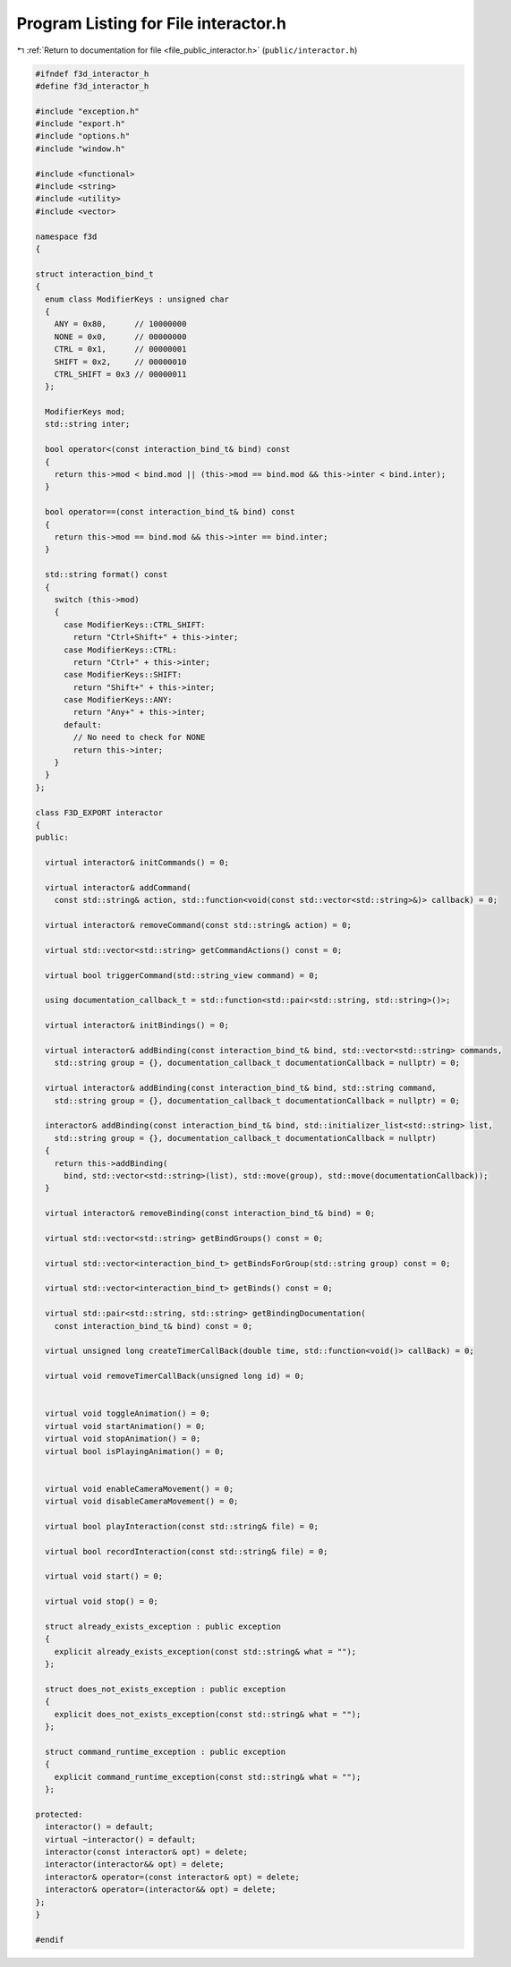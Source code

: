 
.. _program_listing_file_public_interactor.h:

Program Listing for File interactor.h
=====================================

|exhale_lsh| :ref:`Return to documentation for file <file_public_interactor.h>` (``public/interactor.h``)

.. |exhale_lsh| unicode:: U+021B0 .. UPWARDS ARROW WITH TIP LEFTWARDS

.. code-block:: cpp

   #ifndef f3d_interactor_h
   #define f3d_interactor_h
   
   #include "exception.h"
   #include "export.h"
   #include "options.h"
   #include "window.h"
   
   #include <functional>
   #include <string>
   #include <utility>
   #include <vector>
   
   namespace f3d
   {
   
   struct interaction_bind_t
   {
     enum class ModifierKeys : unsigned char
     {
       ANY = 0x80,      // 10000000
       NONE = 0x0,      // 00000000
       CTRL = 0x1,      // 00000001
       SHIFT = 0x2,     // 00000010
       CTRL_SHIFT = 0x3 // 00000011
     };
   
     ModifierKeys mod;
     std::string inter;
   
     bool operator<(const interaction_bind_t& bind) const
     {
       return this->mod < bind.mod || (this->mod == bind.mod && this->inter < bind.inter);
     }
   
     bool operator==(const interaction_bind_t& bind) const
     {
       return this->mod == bind.mod && this->inter == bind.inter;
     }
   
     std::string format() const
     {
       switch (this->mod)
       {
         case ModifierKeys::CTRL_SHIFT:
           return "Ctrl+Shift+" + this->inter;
         case ModifierKeys::CTRL:
           return "Ctrl+" + this->inter;
         case ModifierKeys::SHIFT:
           return "Shift+" + this->inter;
         case ModifierKeys::ANY:
           return "Any+" + this->inter;
         default:
           // No need to check for NONE
           return this->inter;
       }
     }
   };
   
   class F3D_EXPORT interactor
   {
   public:
   
     virtual interactor& initCommands() = 0;
   
     virtual interactor& addCommand(
       const std::string& action, std::function<void(const std::vector<std::string>&)> callback) = 0;
   
     virtual interactor& removeCommand(const std::string& action) = 0;
   
     virtual std::vector<std::string> getCommandActions() const = 0;
   
     virtual bool triggerCommand(std::string_view command) = 0;
   
     using documentation_callback_t = std::function<std::pair<std::string, std::string>()>;
   
     virtual interactor& initBindings() = 0;
   
     virtual interactor& addBinding(const interaction_bind_t& bind, std::vector<std::string> commands,
       std::string group = {}, documentation_callback_t documentationCallback = nullptr) = 0;
   
     virtual interactor& addBinding(const interaction_bind_t& bind, std::string command,
       std::string group = {}, documentation_callback_t documentationCallback = nullptr) = 0;
   
     interactor& addBinding(const interaction_bind_t& bind, std::initializer_list<std::string> list,
       std::string group = {}, documentation_callback_t documentationCallback = nullptr)
     {
       return this->addBinding(
         bind, std::vector<std::string>(list), std::move(group), std::move(documentationCallback));
     }
   
     virtual interactor& removeBinding(const interaction_bind_t& bind) = 0;
   
     virtual std::vector<std::string> getBindGroups() const = 0;
   
     virtual std::vector<interaction_bind_t> getBindsForGroup(std::string group) const = 0;
   
     virtual std::vector<interaction_bind_t> getBinds() const = 0;
   
     virtual std::pair<std::string, std::string> getBindingDocumentation(
       const interaction_bind_t& bind) const = 0;
   
     virtual unsigned long createTimerCallBack(double time, std::function<void()> callBack) = 0;
   
     virtual void removeTimerCallBack(unsigned long id) = 0;
   
   
     virtual void toggleAnimation() = 0;
     virtual void startAnimation() = 0;
     virtual void stopAnimation() = 0;
     virtual bool isPlayingAnimation() = 0;
   
   
     virtual void enableCameraMovement() = 0;
     virtual void disableCameraMovement() = 0;
   
     virtual bool playInteraction(const std::string& file) = 0;
   
     virtual bool recordInteraction(const std::string& file) = 0;
   
     virtual void start() = 0;
   
     virtual void stop() = 0;
   
     struct already_exists_exception : public exception
     {
       explicit already_exists_exception(const std::string& what = "");
     };
   
     struct does_not_exists_exception : public exception
     {
       explicit does_not_exists_exception(const std::string& what = "");
     };
   
     struct command_runtime_exception : public exception
     {
       explicit command_runtime_exception(const std::string& what = "");
     };
   
   protected:
     interactor() = default;
     virtual ~interactor() = default;
     interactor(const interactor& opt) = delete;
     interactor(interactor&& opt) = delete;
     interactor& operator=(const interactor& opt) = delete;
     interactor& operator=(interactor&& opt) = delete;
   };
   }
   
   #endif
